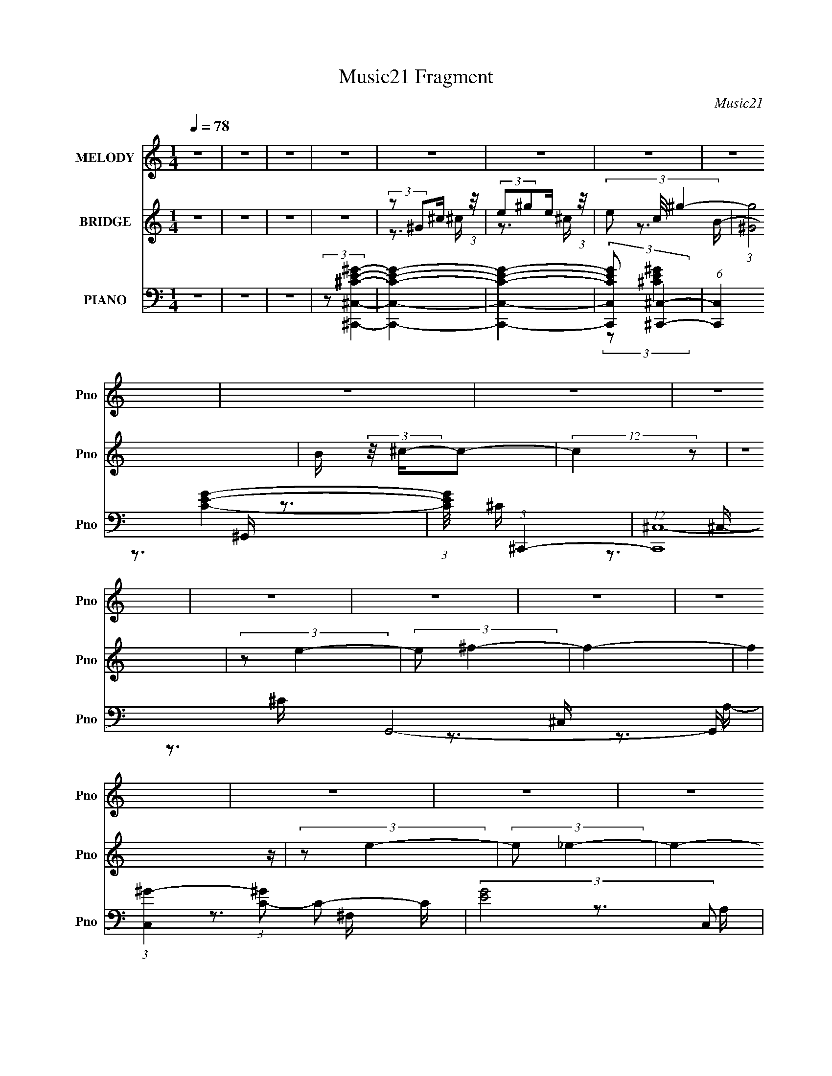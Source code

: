 X:1
T:Music21 Fragment
C:Music21
%%score 1 ( 2 3 4 ) ( 5 6 7 8 9 )
L:1/16
Q:1/4=78
M:1/4
I:linebreak $
K:C
V:1 treble nm="MELODY" snm="Pno"
V:2 treble nm="BRIDGE" snm="Pno"
V:3 treble 
V:4 treble 
L:1/4
V:5 bass nm="PIANO" snm="Pno"
L:1/8
V:6 bass 
V:7 bass 
V:8 bass 
L:1/4
V:9 bass 
L:1/4
V:1
 z4 | z4 | z4 | z4 | z4 | z4 | z4 | z4 | z4 | z4 | z4 | z4 | z4 | z4 | z4 | z4 | z4 | z4 | z4 | %19
 z4 | z4 | z4 | z4 | z4 | z4 | z4 | z4 | z4 | z4 | z4 | z4 | z4 | z4 | z4 | z4 | z4 | z4 | z4 | %38
 z4 | z4 | (3:2:1z2 ^C2 B,- | B, (3:2:2z/ ^C-(3:2:4C z/ C-C/ | (3:2:2E2 _E4- | (3:2:1E2 ^C2 B,- | %44
 B, (3:2:2z/ ^C-C2- | C4- | C4- | (3:2:2C/ z z3 | (3z2 ^C2 z/ C | (3B,2^C2 z/ E- | %50
 E (3:2:2z/ ^C-C2- | (3:2:2C/ z (3:2:1z/ E,2 B,- | (6:5:2B,2 ^G,4- | G,4- | G,4- | (3:2:2G,/ z z3 | %56
 (3:2:2z2 ^F,4- | (3:2:2F,/ z (3:2:1z/ ^F,2 ^G,- | G, (3:2:2z/ B,-B,2- | (12:7:2B,4 z2 | %60
 (3z2 ^C2 z/ C- | (3:2:2C/ z (3:2:2z/ ^C2(3:2:1C2- | (3E2 C ^F4- | (3:2:2F2 z4 | (3:2:2z2 ^F4- | %65
 (3:2:2F4 z/ ^G- | (3:2:2G/ z (3:2:1z/ _E2 ^C- | (3:2:2C/ z (3:2:1z/ ^C2 B,- | B, (3:2:2z/ ^C-C2- | %69
 C4- | C4 | z4 | (3^G,2^C2 z/ C- | (3:2:2C/ z (3:2:2z/ ^C2 (3:2:1z/ E- | %74
 (3:2:2E/ z (3:2:2z/ _E2 (3:2:1z/ E | ^C2>B,2- | (6:5:2B,2 ^C4- | (3:2:2C/ z z3 | z4 | z3 ^G, | %80
 (3^G,2^C2 z/ C- | (3:2:2C/ z (3:2:2z/ ^C2 (3:2:1z/ E- | (3:2:2E/ z (3:2:1z/ ^C2 (3:2:1z | %83
 (3:2:1z2 E,2 B,- | B, (3:2:2z/ ^G,-G,2- | G,4- | (3:2:2G,2 z4 | z4 | (3:2:1z2 ^F,2 (3:2:1z | %89
 (3z2 ^F,2 z/ ^G,- | (3:2:2G,/ z (3:2:2z/ B,4- | (3:2:2B,2 z2 B,- | B, (3:2:2z/ ^C-C2- | %93
 (3:2:2C/ z (3:2:2z/ ^C2 (3:2:1z/ E- | E (3:2:2z/ ^F-F2- | (3:2:2F2 z4 | (3z2 ^F2 z/ F- | %97
 (3:2:2F/ z (3:2:2z/ ^F2 (3:2:1z/ F | (3:2:1^G2 _E2 ^C- | (3:2:2C/ z (3:2:2z/ ^C2 (3:2:1z/ B,- | %100
 (3:2:2B,/ z (3:2:2z/ ^C4- | (6:5:2C4 z | z4 | z4 | z4 | z4 | z4 | z4 | (3z2 ^G2 z2 | %109
 (3^G2G2 z/ G- | (3:2:2G/ z (3:2:2z/ ^G2 (3:2:1z/ ^F | ^F z2 E | (3:2:2^F2 F4- | (6:5:2F4 z | z4 | %115
 z4 | (3z2 ^F2 z2 | (3^F2F2 z/ F | (3:2:1E2^F (6:5:1z2 | (3z2 E2^C2 | (3:2:2^C2 _E4- | E4- | %122
 (3:2:2E2 z4 | z4 | (3z2 ^C2 z/ C- | (3:2:2C/ z (3:2:2z/ ^C2 (3:2:1z2 | (3:2:2E2 ^F4- | %127
 (3:2:2F2 z4 | (3:2:2z2 ^G4- | (3:2:2G/ z (3:2:2z/ B2 ^G ^F- | F (3:2:2z/ E-E2- | (3:2:2E2 z4 | %132
 (3z2 B,2 z/ B,- | (3:2:2B,/ z (3:2:2z/ B,2 (3:2:1z/ ^C- | (3:2:2C/ z (3:2:1z/ _E2 E | ^F2 z B, | %136
 (3:2:2^C2 C4- | C4- | (12:7:2C4 z2 | z4 | (3z2 ^G2 z2 | (3:2:1^G2 G2 G- | %142
 (3:2:2G/ z (3:2:2z/ B2 (3:2:1z/ ^G | ^G z2 E | (3:2:2^F2 F4- | F4- | F4 | z4 | (3^G,2^F2 z2 | %149
 (3^F2F2 z/ E- | (3:2:2E/ z (3:2:1z/ ^F2 (3:2:1z | (3z2 E2 z/ ^C- | (3:2:2C/ z (3:2:2z/ _E4- | %153
 E4- | (3:2:2E2 z4 | z4 | (3z2 ^C2 z/ C- | (3:2:2C/ z (3:2:2z/ ^C2 (3:2:1z/ C | (3:2:2E2 E4- | %159
 (12:7:2E4 z2 | (3:2:2z2 ^G4- | (3:2:2G/ z (3:2:1z/ B2 ^F- | F (3:2:2z/ E-E2- | (3:2:2E2 z4 | %164
 (3z2 B,2 z/ B,- | (3:2:2B,/ z (3:2:2z/ B,2 (3:2:1z/ B, | (3:2:1^C2_E2 (3:2:1z | (3:2:1z2 ^F2 B, | %168
 (3:2:2^C2 C4- | C4- | C4- | (3:2:2C4 z2 | z4 | z4 | z4 | z4 | z4 | z4 | z4 | z4 | z4 | z4 | z4 | %183
 z4 | z4 | z4 | z4 | z4 | z4 | z4 | z4 | z4 | z4 | z4 | z4 | z4 | z4 | z4 | z4 | z4 | z4 | z4 | %202
 z4 | z4 | (3^G,2^C2 z/ C- | (3:2:2C/ z (3:2:2z/ ^C2 (3:2:1z/ E- | %206
 (3:2:2E/ z (3:2:2z/ _E2 (3:2:1z/ E | ^C2>B,2- | (6:5:2B,2 ^C4- | (3:2:2C/ z z3 | z4 | z3 ^G, | %212
 (3^G,2^C2 z/ C- | (3:2:2C/ z (3:2:2z/ ^C2 (3:2:1z/ E- | (3:2:2E/ z (3:2:1z/ ^C2 (3:2:1z | %215
 (3:2:1z2 E,2 B,- | B, (3:2:2z/ ^G,-G,2- | G,4- | (3:2:2G,2 z4 | z4 | (3:2:1z2 ^F,2 (3:2:1z | %221
 (3z2 ^F,2 z/ ^G,- | (3:2:2G,/ z (3:2:2z/ B,4- | (3:2:2B,2 z2 B,- | B, (3:2:2z/ ^C-C2- | %225
 (3:2:2C/ z (3:2:2z/ ^C2 (3:2:1z/ E- | E (3:2:2z/ ^F-F2- | (3:2:2F2 z4 | (3z2 ^F2 z/ F- | %229
 (3:2:2F/ z (3:2:2z/ ^F2 (3:2:1z/ F | (3:2:1^G2 _E2 ^C- | (3:2:2C/ z (3:2:2z/ ^C2 (3:2:1z/ B,- | %232
 (3:2:2B,/ z (3:2:2z/ ^C4- | (6:5:2C4 z | z4 | z4 | z4 | z4 | z4 | z4 | (3z2 ^G2 z2 | %241
 (3^G2G2 z/ G- | (3:2:2G/ z (3:2:2z/ ^G2 (3:2:1z/ ^F | ^F z2 E | (3:2:2^F2 F4- | (6:5:2F4 z | z4 | %247
 z4 | (3z2 ^F2 z2 | (3^F2F2 z/ F | (3:2:1E2^F (6:5:1z2 | (3z2 E2^C2 | (3:2:2^C2 _E4- | E4- | %254
 (3:2:2E2 z4 | z4 | (3z2 ^C2 z/ C- | (3:2:2C/ z (3:2:2z/ ^C2 (3:2:1z2 | (3:2:2E2 ^F4- | %259
 (3:2:2F2 z4 | (3:2:2z2 ^G4- | (3:2:2G/ z (3:2:2z/ B2 ^G ^F- | F (3:2:2z/ E-E2- | (3:2:2E2 z4 | %264
 (3z2 B,2 z/ B,- | (3:2:2B,/ z (3:2:2z/ B,2 (3:2:1z/ ^C- | (3:2:2C/ z (3:2:1z/ _E2 E | ^F2 z B, | %268
 (3:2:2^C2 C4- | C4- | (12:7:2C4 z2 | z4 | (3z2 ^G2 z2 | (3:2:1^G2 G2 G- | %274
 (3:2:2G/ z (3:2:2z/ B2 (3:2:1z/ ^G | ^G z2 E | (3:2:2^F2 F4- | F4- | F4 | z4 | (3^G,2^F2 z2 | %281
 (3^F2F2 z/ E- | (3:2:2E/ z (3:2:1z/ ^F2 (3:2:1z | (3z2 E2 z/ ^C- | (3:2:2C/ z (3:2:2z/ _E4- | %285
 E4- | (3:2:2E2 z4 | z4 | (3z2 ^C2 z/ C- | (3:2:2C/ z (3:2:2z/ ^C2 (3:2:1z/ C | (3:2:2E2 E4- | %291
 (12:7:2E4 z2 | (3:2:2z2 ^G4- | (3:2:2G/ z (3:2:1z/ B2 ^F- | F (3:2:2z/ E-E2- | (3:2:2E2 z4 | %296
 (3z2 B,2 z/ B,- | (3:2:2B,/ z (3:2:2z/ B,2 (3:2:1z/ B, | (3:2:1^C2_E2 (3:2:1z | (3:2:1z2 ^F2 B, | %300
 (3:2:2^C2 C4- | C4- | C4- | (12:7:2C4 z2 | (3z2 ^G2 z2 | (3:2:1^G2 G2 G- | %306
 (3:2:2G/ z (3:2:2z/ B2 (3:2:1z/ ^G | ^G z2 E | (3:2:2^F2 F4- | F4- | F4 | z4 | (3^G,2^F2 z2 | %313
 (3^F2F2 z/ E- | (3:2:2E/ z (3:2:1z/ ^F2 (3:2:1z | (3z2 E2 z/ ^C- | (3:2:2C/ z (3:2:2z/ _E4- | %317
 E4- | (3:2:2E2 z4 | z4 | (3z2 ^C2 z/ C- | (3:2:2C/ z (3:2:2z/ ^C2 (3:2:1z/ C | (3:2:2E2 E4- | %323
 (12:7:2E4 z2 | (3:2:2z2 ^G4- | (3:2:2G/ z (3:2:1z/ B2 ^F- | F (3:2:2z/ E-E2- | (3:2:2E2 z4 | %328
 (3z2 B,2 z/ B,- | (3:2:2B,/ z (3:2:2z/ B,2 (3:2:1z/ B, | (3:2:1^C2_E2 (3:2:1z | (3:2:1z2 ^F2 B, | %332
 (3:2:2^C2 C4- | C4- | C4- | (12:7:2C4 z2 | (3z2 ^G2 z2 | (3:2:1^G2 G2 G- | %338
 (3:2:2G/ z (3:2:2z/ B2 (3:2:1z/ ^G | ^G z2 E | (3:2:2^F2 F4- | F4- | F4 | z4 | (3:2:2^G,2 B4 | %345
 (3B2B2 z/ B- | (3:2:2B/ z (3:2:1z/ B (6:5:1z2 | (3:2:2z2 ^F2 E E- | E (3:2:2z/ ^G-G2- | G4- | %350
 G4- | (3:2:2G/ z z3 | (3z2 ^C2 z/ C- | (3:2:2C/ z (3:2:2z/ ^C2 (3:2:1z/ C | (3:2:2E2 E4- | %355
 (12:7:2E4 z2 | (3:2:2z2 ^G4- | (3:2:2G/ z (3:2:1z/ B2 ^F- | F (3:2:2z/ E-E2- | (3:2:2E2 z4 | %360
 (3z2 B,2 z/ B,- | (3:2:2B,/ z (3:2:2z/ B,2 (3:2:1z/ B, | (3:2:1^C2_E2 (3:2:1z | (3:2:1z2 ^F2 B, | %364
 (3:2:2^C2 C4- | C4- | C4- | (3:2:2C2 z4 |] %368
V:2
 z4 | z4 | z4 | z4 | (3:2:2z2 ^G2^c (3:2:1z/ | (3:2:2e2^g2e (3:2:1z/ | (3e2 c/ ^g4- | %7
 (3:2:1[g^G]8 | B (3:2:2z/ ^c-c2- | (12:7:2c4 z2 | z4 | (3:2:2z2 e4- | (3:2:2e2 ^f4- | f4- | %14
 (6:5:2f4 z | (3:2:2z2 e4- | (3:2:2e2 _e4- | e4- | (3:2:2e2 z4 | (3:2:2z2 B4- | (3:2:2B2 ^G4- | %21
 G4- | G4- | (3G/ z z/ ^G2 (3:2:1z | B (3:2:2z/ ^c-c2- | c4- | (12:7:2c4 z2 | (3:2:2z2 e4- | %28
 (3:2:2e/ z (3:2:2z/ ^f4- | f4- | (6:5:2f4 z | (3:2:2z2 e4- | (3:2:2e/ z (3:2:2z/ _e4- | e4- | %34
 (3:2:2e/ z z3 | (3:2:2z2 B4- | (3:2:2B2 ^c4- | c4- | c4- | c4- | (3:2:2c/ z z3 | z4 | z4 | z4 | %44
 z4 | z4 | (3z2 ^c2^G2 | (3:2:1[ce]/ (3:2:2e3/2^g2e (3:2:1z/ | (3:2:2c/ z z3 | z4 | z4 | z4 | z4 | %53
 (3:2:1z2 ^g2 (3:2:1z | (6:5:1[bc']2 c'5/3 (3:2:1z | g4 (3:2:1^g4- | (3:2:2g/ z (3:2:2z/ ^f4- | %57
 f4- | f4- | f4- | (3:2:2f/ z z3 | z4 | z4 | z4 | z4 | z4 | z4 | z4 | z4 | z4 | (3z2 ^c2^G2 | %71
 (3e2^g2e2 | (3^G4 c/ z2 | z4 | z4 | z4 | z4 | z4 | (3z2 ^c2^G2 | (3e2^g2e2 | (3^G4 c/ z2 | z4 | %82
 z4 | z4 | z4 | (3:2:1z2 ^g2 (3:2:1z | (6:5:1[bc']2 c'5/3 (3:2:1z | g4 (3:2:1^g4- | %88
 (3:2:2g/ z (3:2:2z/ ^f4- | f4- | f4- | f4- | (3:2:2f/ z z3 | z4 | z4 | z4 | z4 | z4 | z4 | z4 | %100
 z3 ^G- | (3:2:2G/ z (3:2:2z/ ^G2 (3:2:1z/ B- | B (3:2:2z/ ^c-c2- | (3c/ z z/ E2 (3:2:1z | %104
 (3:2:2F/ z (3:2:2z/ ^G4- | (3:2:2G4 z/ ^F- | F x/3 E2 (3:2:1z | (3:2:2E2 ^C4- | (12:7:2C4 z2 | %109
 z4 | z4 | z4 | z3 ^f | (3:2:2^c2^f2^g (3:2:1z/ | [c'^g] (3^g/^f2^c2 | (3^g2^f2^c2 | ^g z3 | z4 | %118
 z4 | z4 | z3 _e | (3c2_e2c2- | (3:2:1[c^f] (3:2:1[^fe] [ec']/3(3:2:2c'3/2f2 | c2 (3:2:2z ^f2 | %124
 (3^f2 c'/ z4 | z4 | z4 | z4 | z4 | z4 | (3z2 e2B2- | (3:2:2[B^f]2 [e^g]/(3:2:2^g3/2f2 | B z3 | %133
 z4 | z4 | z4 | z4 | z3 E- | (3^F2 E/ ^G4- | (3:2:2^F2 G/ E2 (3:2:1z | (6:5:2E2 ^C4- | C4- | %142
 (3:2:2C/ z z3 | z4 | z4 | (3z2 ^f2^c2 | (3:2:1[f^g]/ (3^g3/2a2g2 | (3^c2^f2^g2 | (3^g2 a/ ^f4- | %149
 f4- | (3:2:2f/ z z3 | z4 | (3z2 _e2^G2 | (3:2:1^g2_e2 (3:2:1z | (3:2:2_e2_e'2e (3:2:1z/ | %155
 (3_e2^g2e2 | (3_e2 g/ z4 | z4 | z4 | z4 | z4 | z4 | z4 | z4 | z4 | z4 | z4 | z4 | z4 | z4 | z4 | %171
 (3:2:1z2 E2 (3:2:1z | F (3:2:2z/ ^G-G2- | G4- | G4- ^G- | (3G/ G/ z/ (3:2:2z ^G2 (3:2:1z/ ^F | %176
 (3:2:2E2 ^F4- | F4- | (6:5:2F4 z | z3 ^C | (3:2:2E2 _E4- | (6:5:2E4 z | z4 | (3:2:2z2 B,4- | %184
 (3:2:2B,2 ^G,4- | (3:2:2G,2 z2 C | (3:2:2_E2^G2^F (3:2:1z/ | (3:2:1E/ x (3:2:1^F2E (3:2:1z/ | %188
 (3^C2 E/ E4- | (3:2:2E2 z4 | z4 | (3:2:1z2 E2 (3:2:1z | (3^G2 F/ ^F4- | F4- | F4- | %195
 (3:2:1F/ x (3:2:1E4 | (3:2:2E2 _E4- | E4- | (3:2:2E/ z z3 | (3:2:2z2 B,4- | (3:2:2B,2 ^C4- | C4- | %202
 (12:7:2C4 z2 | z4 | z4 | z4 | z4 | z4 | z4 | z4 | (3z2 ^c2^G2 | (3e2^g2e2 | (3^G4 c/ z2 | z4 | %214
 z4 | z4 | z4 | (3:2:1z2 ^g2 (3:2:1z | (6:5:1[bc']2 c'5/3 (3:2:1z | g4 (3:2:1^g4- | %220
 (3:2:2g/ z (3:2:2z/ ^f4- | f4- | f4- | f4- | (3:2:2f/ z z3 | z4 | z4 | z4 | z4 | z4 | z4 | z4 | %232
 z3 ^G- | (3:2:2G/ z (3:2:2z/ ^G2 (3:2:1z/ B- | B (3:2:2z/ ^c-c2- | (3c/ z z/ E2 (3:2:1z | %236
 (3:2:2F/ z (3:2:2z/ ^G4- | (3:2:2G4 z/ ^F- | F x/3 E2 (3:2:1z | (3:2:2E2 ^C4- | (12:7:2C4 z2 | %241
 z4 | z4 | z4 | z4 | z4 | (3:2:1z4 a (3:2:1z/ | (3:2:1^c2c2 (3:2:1z | z4 | z4 | z4 | z4 | z4 | z4 | %254
 (3c'2^f'2 z/ f'- | (3:2:1[f'^g^g']/ (3:2:1[^g^g']3/2^f' (3:2:1z g | (3:2:1c'2^g (6:5:1z2 | z4 | %258
 z4 | z4 | z4 | z4 | (3z2 e2B2- | (3:2:2[B^f]2 [e^g]/(3:2:2^g3/2f2 | B z3 | z4 | z4 | z4 | z4 | %269
 z3 E- | (3^F2 E/ ^G4- | (3:2:2^F2 G/ E2 (3:2:1z | (6:5:2E2 ^C4- | C4- | (3:2:2C/ z z3 | z4 | z4 | %277
 (3z2 ^f2^c2 | (3:2:1[f^g]/ (3^g3/2a2g2 | (3^c2^f2^g2 | (3^g2 a/ ^f4- | f4- | (3:2:2f/ z z3 | z4 | %284
 (3z2 _e2^G2 | (3:2:1^g2_e2 (3:2:1z | (3:2:2_e2_e'2e (3:2:1z/ | (3_e2^g2e2 | (3_e2 g/ z4 | z4 | %290
 z4 | z4 | z4 | z4 | z4 | z4 | z4 | z4 | z4 | z4 | (3:2:2z2 ^G4- | (3:2:2G2 [ce^G]2(3:2:1^G3/2 | %302
 (3:2:1[c^G]/ (3^G3/2e2^c2- | (3:2:2[c^g^c']4 [eg]/(3:2:1g3/2 | ^c z3 | z4 | z4 | z4 | z3 ^f | %309
 (3:2:2^c2^f2^g (3:2:1z/ | [c'^g] (3^g/^f2^c2 | (3^g2^f2^c2 | ^g z3 | z4 | z4 | z4 | z4 | z3 c' | %318
 (3^f'2[^g^g']2f'2 | (3:2:2^f'2_e'2^g (3:2:1z/ | (3:2:2^g2 z4 | z4 | z4 | z4 | z4 | z4 | %326
 (3z2 e2B2- | (3:2:2[B^f]2 [e^g]/(3:2:2^g3/2f2 | B z3 | z4 | z4 | z4 | z4 | z3 E- | (3^F2 E/ ^G4- | %335
 (3:2:2^F2 G/ E2 (3:2:1z | E z3 | z4 | z4 | z4 | z3 ^f | (3:2:2^c2^f2^g (3:2:1z/ | %342
 [c'^g] (3^g/^f2^c2 | (3^g2^f2^c2 | ^g z3 | z4 | z4 | z4 | z4 | z3 c' | (3^f'2[^g^g']2f'2 | %351
 (3:2:2^f'2_e'2^g (3:2:1z/ | (3:2:2^g2 z4 | z4 | z4 | z4 | z4 | z4 | (3z2 e2B2- | %359
 (3:2:2[B^f]2 [e^g]/(3:2:2^g3/2f2 | B z3 | z4 | z4 | z4 | z4 | z3 E- | (3^F2 E/ ^G4- | %367
 (3:2:2^F2 G/ E2 (3:2:1z | (6:5:2E2 ^G4- | G4- | (3:2:2G4 z2 | (3:2:1^G2G2 (3:2:1z | %372
 (3:2:2E2 ^F4- | F4- | F4- | (3:2:2F/ z z2 ^F | (3:2:2E2 _E4- | E4- | (3:2:2E2 z4 | (3:2:2z2 B,4- | %380
 (3:2:2B,2 ^G,4- | (6:5:1G,4 C | (3:2:2_E2^G2^F (3:2:1z/ | (3:2:1E/ x (3:2:1^F2E (3:2:1z/ | %384
 (3^C2 E/ E4- | E4- | E4- | (3:2:1E/ x E2 (3:2:1z | (3^G2 F/ ^F4- | F4- | F4- | %391
 (3:2:1F/ x (3:2:1E4 | (3:2:2E2 _E4- | E4- | (3:2:2E/ z z3 | (3:2:2z2 B,4- | (3:2:2B,2 ^C4- | C4- | %398
 (12:7:2C4 z2 |] %399
V:3
 x4 | x4 | x4 | x4 | z3 ^c | z3 ^c- | x13/3 | z3 B- x4/3 | x4 | x4 | x4 | x4 | x4 | x4 | x4 | x4 | %16
 x4 | x4 | x4 | x4 | x4 | x4 | x4 | z3 B- | x4 | x4 | x4 | x4 | x4 | x4 | x4 | x4 | x4 | x4 | x4 | %35
 x4 | x4 | x4 | x4 | x4 | x4 | x4 | x4 | x4 | x4 | x4 | z3 ^c- | z3 ^c- | x4 | x4 | x4 | x4 | x4 | %53
 z3 _b- | z3 ^g- | x20/3 | x4 | x4 | x4 | x4 | x4 | x4 | x4 | x4 | x4 | x4 | x4 | x4 | x4 | x4 | %70
 z3 ^c | z3 ^c- | x13/3 | x4 | x4 | x4 | x4 | x4 | z3 ^c | z3 ^c- | x13/3 | x4 | x4 | x4 | x4 | %85
 z3 _b- | z3 ^g- | x20/3 | x4 | x4 | x4 | x4 | x4 | x4 | x4 | x4 | x4 | x4 | x4 | x4 | x4 | x4 | %102
 x4 | z3 ^F- | x4 | x4 | z3 ^F | x4 | x4 | x4 | x4 | x4 | x4 | z3 ^c'- | z3 ^f | z3 ^f | x4 | x4 | %118
 x4 | x4 | x4 | z3 _e- | z3 _e | (3:2:1z2 _e2 (3:2:1z | x13/3 | x4 | x4 | x4 | x4 | x4 | z3 e- | %131
 z3 e | x4 | x4 | x4 | x4 | x4 | x4 | x13/3 | z3 _E- x/3 | x13/3 | x4 | x4 | x4 | x4 | z3 ^f- | %146
 z3 ^f | z3 a- | x13/3 | x4 | x4 | x4 | z3 _e | (3:2:2z4 ^g2 | z3 c' | z3 ^g- | x13/3 | x4 | x4 | %159
 x4 | x4 | x4 | x4 | x4 | x4 | x4 | x4 | x4 | x4 | x4 | x4 | z3 ^F- | x4 | x4 | x5 | x13/3 | x4 | %177
 x4 | x4 | x4 | x4 | x4 | x4 | x4 | x4 | x4 | z3 _E- | z3 _E- | x13/3 | x4 | x4 | z3 ^F- | x13/3 | %193
 x4 | x4 | z3 _E | x4 | x4 | x4 | x4 | x4 | x4 | x4 | x4 | x4 | x4 | x4 | x4 | x4 | x4 | z3 ^c | %211
 z3 ^c- | x13/3 | x4 | x4 | x4 | x4 | z3 _b- | z3 ^g- | x20/3 | x4 | x4 | x4 | x4 | x4 | x4 | x4 | %227
 x4 | x4 | x4 | x4 | x4 | x4 | x4 | x4 | z3 ^F- | x4 | x4 | z3 ^F | x4 | x4 | x4 | x4 | x4 | x4 | %245
 x4 | z3 ^f | x4 | x4 | x4 | x4 | x4 | x4 | x4 | z2 [^g^g'] z | z2 _e' z | x4 | x4 | x4 | x4 | x4 | %261
 x4 | z3 e- | z3 e | x4 | x4 | x4 | x4 | x4 | x4 | x13/3 | z3 _E- x/3 | x13/3 | x4 | x4 | x4 | x4 | %277
 z3 ^f- | z3 ^f | z3 a- | x13/3 | x4 | x4 | x4 | z3 _e | (3:2:2z4 ^g2 | z3 c' | z3 ^g- | x13/3 | %289
 x4 | x4 | x4 | x4 | x4 | x4 | x4 | x4 | x4 | x4 | x4 | z3 ^c- | z3 ^c- | z3 e- | z3 e | x4 | x4 | %306
 x4 | x4 | x4 | z3 ^c'- | z3 ^f | z3 ^f | x4 | x4 | x4 | x4 | x4 | x4 | z3 [^g^g'] | z3 c' | x4 | %321
 x4 | x4 | x4 | x4 | x4 | z3 e- | z3 e | x4 | x4 | x4 | x4 | x4 | x4 | x13/3 | z3 _E- x/3 | x4 | %337
 x4 | x4 | x4 | x4 | z3 ^c'- | z3 ^f | z3 ^f | x4 | x4 | x4 | x4 | x4 | x4 | z3 [^g^g'] | z3 c' | %352
 x4 | x4 | x4 | x4 | x4 | x4 | z3 e- | z3 e | x4 | x4 | x4 | x4 | x4 | x4 | x13/3 | z3 _E- x/3 | %368
 x13/3 | x4 | x4 | z3 ^F | x4 | x4 | x4 | x4 | x4 | x4 | x4 | x4 | x4 | x13/3 | z3 _E- | z3 _E- | %384
 x13/3 | x4 | x4 | z3 ^F- | x13/3 | x4 | x4 | z3 _E | x4 | x4 | x4 | x4 | x4 | x4 | x4 |] %399
V:4
 x | x | x | x | x | x | x13/12 | x4/3 | x | x | x | x | x | x | x | x | x | x | x | x | x | x | %22
 x | x | x | x | x | x | x | x | x | x | x | x | x | x | x | x | x | x | x | x | x | x | x | x | %46
 x | x | x | x | x | x | x | x | x | x5/3 | x | x | x | x | x | x | x | x | x | x | x | x | x | x | %70
 x | x | x13/12 | x | x | x | x | x | x | x | x13/12 | x | x | x | x | x | x | x5/3 | x | x | x | %91
 x | x | x | x | x | x | x | x | x | x | x | x | x | x | x | x | x | x | x | x | x | x | x | x | %115
 x | x | x | x | x | x | x | x | z3/4 c'/4- | x13/12 | x | x | x | x | x | x | x | x | x | x | x | %136
 x | x | x13/12 | x13/12 | x13/12 | x | x | x | x | x | x | x | x13/12 | x | x | x | x | %153
 z3/4 c'/4 | x | x | x13/12 | x | x | x | x | x | x | x | x | x | x | x | x | x | x | x | x | x | %174
 x5/4 | x13/12 | x | x | x | x | x | x | x | x | x | x | x | x | x13/12 | x | x | x | x13/12 | x | %194
 x | x | x | x | x | x | x | x | x | x | x | x | x | x | x | x | x | x | x13/12 | x | x | x | x | %217
 x | x | x5/3 | x | x | x | x | x | x | x | x | x | x | x | x | x | x | x | x | x | x | x | x | x | %241
 x | x | x | x | x | x | x | x | x | x | x | x | x | x | x | x | x | x | x | x | x | x | x | x | %265
 x | x | x | x | x | x13/12 | x13/12 | x13/12 | x | x | x | x | x | x | x | x13/12 | x | x | x | %284
 x | z3/4 c'/4 | x | x | x13/12 | x | x | x | x | x | x | x | x | x | x | x | x | x | x | x | x | %305
 x | x | x | x | x | x | x | x | x | x | x | x | x | x | x | x | x | x | x | x | x | x | x | x | %329
 x | x | x | x | x | x13/12 | x13/12 | x | x | x | x | x | x | x | x | x | x | x | x | x | x | x | %351
 x | x | x | x | x | x | x | x | x | x | x | x | x | x | x | x13/12 | x13/12 | x13/12 | x | x | x | %372
 x | x | x | x | x | x | x | x | x | x13/12 | x | x | x13/12 | x | x | x | x13/12 | x | x | x | x | %393
 x | x | x | x | x | x |] %399
V:5
 z2 | z2 | z2 | (3:2:2z [^C,,^C,^CE^G]2- | [C,,C,CEG]2- | [C,,C,CEG]2- | %6
 (3:2:2[C,,C,CEG] [^C,,^C,]2- | (6:5:1[C,,C,]2 [CEG]2- | (3:2:1[CEG]/4 x/ (3:2:1^C,,2- | %9
 (12:7:1[C,,^C,-]8 G,,4- G,,/ | (3:2:1[C,^G-]2 (3:2:1[^GC]- C4/3- C/ | (3:2:2[GE-]4 C, | %12
 (3:2:2E [C^F,,-] (3:2:1^F,,3/4- | (48:25:1[F,,^F,-]8 C,4 | (12:7:3[F,^F-]2 [^F-A,]5/4 A,48/17 | %15
 (24:19:2[F^C-]4 F, | (12:7:2[CB,,-]2 [B,,-A,]5/4 | (12:7:1[B,,B,-]8 F,3 | %18
 (12:7:2[B,^F-]2 [^F-E]5/4 | (24:13:1[F_E-]4 F,/ | (3:2:2E [B,^G,,-] (3:2:1^G,,3/4- | %21
 (3:2:1[G,,^G,-]8 E,4- E, | (12:7:1[G,^G-]2 (3:2:1[^G-C]5/4 C2/3 | (3:2:2[G_E-]4 G, | %24
 (3:2:2E [C^C,,-] (3:2:1^C,,3/4- | (3:2:1[C,,^C,C,-]8 G,,4- G,, | %26
 [C,E,]/ [E,G,]/ (3:2:1G,/4 x/6 (3:2:1^C,- | (3:2:2[C,^C,]/ [^C,CE,]/ [E,^C-]5/6 (3:2:1^C3/4- | %28
 (3:2:2[C^G,] [E,^F,,-]/4 (3:2:1^F,,7/4- | (24:13:2[F,,A,^F,-]4 C,4 (6:5:1F, | %30
 (3:2:1[F,A,]2 [A,F]/6 (12:7:1[F^F,-]12/7 C | [F,A,]/ [A,F,,]/ (3:2:2[F,,^F,]5/4 C,2 | %32
 (3:2:2[FA,] [CB,,-]/4 (3:2:1B,,7/4- | (24:13:2[B,,_E^F-]4 F, (6:5:1B, | %34
 (3:2:1[FB,]/4 [B,F,E]5/6 E/3 (3:2:1^F,- | (3:2:2[F,_E]/ [_EB,,B,]/ [B,^F-]/3 (3:2:1^F3/2- | %36
 (3:2:1[F_E] [B,^C,,-]/ (3:2:1^C,,5/4- | (24:13:2[C,,E,^C,-]4 G,,4 C,/ | %38
 (3:2:5E, C, C/4 G,/4 [^C,,^C,^G,^CE]2- | [C,,C,G,CE]2- | (3:2:1[C,,C,G,CE] (3:2:1^C,,2- | %41
 (48:37:1[C,,^C,-]8 G,,4- G,,2- G,,/ | (12:7:2[C,^C-E-]2 [^C-E-G,]5/4 | [CE]2- C,2- (3:2:1^G,2- | %44
 [CE^C,,-]4 C,/ (6:5:1G,2 | (48:37:1[C,,^C,-]8 G,,4- G,,2- G,,/ | %46
 (12:7:1[C,E-]2 (3:2:1[E-G,]5/4 G,37/6 | (24:19:1[E_E-]4 C, | (24:19:2[E^C,,-]4 C, | %49
 (12:7:2[C,,^C,-]8 G,,8 | (12:7:3[C,E-]2 [E-G,]5/4 G,32/5 | (6:5:1[E_E-]2 (3:2:1[_E-C,]/ C,2/3 | %52
 (3:2:2E/4 [C^G,,-] (3:2:1^G,,3/2- | (48:31:1[G,,^G,-]8 E,4- E,/ | (3[G,_E-]2 [_E-C] C/5 | %55
 (12:7:3[EC-]2 [C-G]5/4 G11/4 G,/ | (3:2:2C [E^F,,-] (3:2:1^F,,3/4- | (48:25:1[F,,^F,-]8 C,4 | %58
 (12:7:2[F,^C-]2 [^C-A,]5/4 | (12:7:3[CA,-]2 [A,-F]5/4 F56/19 (3:2:1F,/4 | %60
 (3:2:2A, [C^C,,-] (3:2:1^C,,3/4- | (6:5:1[C,,^C,]2 (3:2:1[^C,G,,]/ G,,7/6 | %62
 (6:5:1[G,^F,,-] (3:2:1^F,,7/4- | (12:7:2[F,,^C-^F-]2 [^C-^F-F,]5/4 | %64
 (3:2:2[CF] [A,B,,-] (3:2:1B,,3/4- | (3:2:2B,, [F,_E-^F-] (3:2:1[_E^F]3/4- | %66
 (3:2:2[EF] [B,^G,,-] (3:2:1^G,,3/4- | (12:7:1[G,,^G,]2 (3:2:1[^G,E,]/4 [E,B,-]5/6 | %68
 (6:5:2[B,^C,,-] [^C,,-EG]7/4 | (48:31:1[C,,^C,-]8 G,,4- G,,3/2 | %70
 (12:7:1[C,^C-E-]2 (3:2:1[^C-E-G,]5/4 G,/6 | [CE]2- C,3/2 (3:2:1^G,2- | (3[CE] [G,^C,,-] C,,- | %73
 (48:37:1[C,,^C,-]8 G,,4- G,,2- G,,/ | (12:7:2[C,^C-E-]2 [^C-E-G,]5/4 | [CE]2- C,2- (3:2:1^G,2- | %76
 [CE^C,,-]4 C,/ (6:5:1G,2 | (48:37:1[C,,^C,-]8 G,,4- G,,2- G,,/ | %78
 (12:7:1[C,E-]2 (3:2:1[E-G,]5/4 G,37/6 | (24:19:1[E_E-]4 C, | (24:19:2[E^C,,-]4 C, | %81
 (12:7:2[C,,^C,-]8 G,,8 | (12:7:3[C,E-]2 [E-G,]5/4 G,32/5 | (6:5:1[E_E-]2 (3:2:1[_E-C,]/ C,2/3 | %84
 (3:2:2E/4 [C^G,,-] (3:2:1^G,,3/2- | (48:31:1[G,,^G,-]8 E,4- E,/ | (3[G,_E-]2 [_E-C] C/5 | %87
 (12:7:3[EC-]2 [C-G]5/4 G11/4 G,/ | (3:2:2C [E^F,,-] (3:2:1^F,,3/4- | (48:25:1[F,,^F,-]8 C,4 | %90
 (12:7:2[F,^C-]2 [^C-A,]5/4 | (12:7:3[CA,-]2 [A,-F]5/4 F56/19 (3:2:1F,/4 | %92
 (3:2:2A, [C^C,,-] (3:2:1^C,,3/4- | (6:5:1[C,,^C,]2 (3:2:1[^C,G,,]/ G,,7/6 | %94
 (6:5:1[G,^F,,-] (3:2:1^F,,7/4- | (12:7:2[F,,^C-^F-]2 [^C-^F-F,]5/4 | %96
 (3:2:2[CF] [A,B,,-] (3:2:1B,,3/4- | (3:2:2B,, [F,_E-^F-] (3:2:1[_E^F]3/4- | %98
 (3:2:2[EF] [B,^G,,-] (3:2:1^G,,3/4- | (12:7:1[G,,^G,]2 (3:2:1[^G,E,]/4 [E,B,-]5/6 | %100
 (6:5:2[B,^C,,-] [^C,,-EG]7/4 | (48:31:1[C,,^C,-]8 G,,4- G,,3/2 | %102
 (12:7:1[C,^C-E-]2 (3:2:1[^C-E-G,]5/4 G,/6 | [CE]2- C,3/2 (3:2:1^G,2- | (3[CE] [G,^C,,-] C,,- | %105
 (24:13:2[C,,E,^G,]4 G,,4 (6:5:1C, | (6:5:2[C,^G,^C] [E,E,G,C] [E,G,C]/6 (3:2:1z/4 | %107
 [C,^C,,^G,,]/ [^C,,^G,,]3/2 | (3:2:2[C,^G,] [E,^C,,-]/4 (3:2:1^C,,7/4- | %109
 (24:13:2[C,,E,^C-]4 G,,4 (6:5:1C, | (3:2:2[CE,] [C,^C,,-] (3:2:1[^C,,-G,]3/4 | %111
 (3:2:2[C,,^C] [G,,^G-] (3:2:1[^G-C,]3/4 C,/ | (3[G^C]/4 [^CE]3/4 ^F,,2- | %113
 (24:13:2[F,,A,^F,-]4 C,4 F,/ | (6:5:2[F,A,^F,,-] [^F,,-FC]7/4 | (3:2:4[F,,^F^c-]2 [^c-C,] C, F, | %116
 (3[c^F]/4 [^FA]3/4 B,,2- | (24:13:2[B,,_EB,-]4 F,2 (6:5:1B, | %118
 [B,_E]/ (3:2:5[_EF]/4 (1:1:4[FB,,-]3/4[B,,-F,]/4 F,3/4 B,,- | (3:2:4[B,,B^f-]2 [^f-F,] F, B, | %120
 (3:2:1[f_e] [B^G,,-]/ (3:2:1^G,,5/4- | (24:13:2[G,,C_E]4 E,4 G,/ | %122
 (3:2:1[G,^G]2 [C_E,-]/ (3:2:1_E,/4- | (12:11:2[E,^G^G,]2 G,,2 G,/ | (3:2:1[e^G] (3:2:1^C,2- | %125
 (3[C,^C^G-]2 [^G-E,] E, G,/ | (3[GE]/4 [EC]3/4 ^F,,2- | (3:2:2[F,,A,]2 [C,^F,]2 F,/ | %128
 (3:2:1[FA,] [C^G,,-]/ (3:2:1^G,,5/4- | [G,,B,^G,]2 (12:11:1E,2 G,/ | (3[GB,]/4 [B,E]3/4 E,,2- | %131
 (3[E,,B,]2 [B,,E,]2 E, | (3[GB,]/4 [B,E]3/4 B,,2- | (3[B,,_E^F-]2 [^F-F,] F,/5 B,/ | %134
 (3:2:1[FB,] [E^G,,-]/ (3:2:1^G,,5/4- | (3[G,,_E^G-]2 [^G-G,] G,/5 B,/ | %136
 (3:2:2[G_E] [B,^C,-]/4 (3:2:1^C,7/4- | (6:5:3[C,^C^G-]2 [^G-E,]/ E,3/2 G,/ | %138
 (3:2:1[G^C,,]/4 (3:2:2^C,,3/4 C,,2- | (24:13:2[C,,E^G-]4 C, (6:5:1C | %140
 (3[G^C] [C,^C,,-]/ [^C,,-E]3/2 | (24:13:2[C,,E,^C-]4 G,,4 (6:5:1C, | %142
 (3:2:2[CE,] [C,^C,,-] (3:2:1[^C,,-G,]3/4 | (3:2:2[C,,^C] [G,,^G-] (3:2:1[^G-C,]3/4 C,/ | %144
 (3[G^C]/4 [^CE]3/4 ^F,,2- | (24:13:2[F,,A,^F,-]4 C,4 F,/ | (6:5:2[F,A,^F,,-] [^F,,-FC]7/4 | %147
 (3:2:4[F,,^F^c-]2 [^c-C,] C, F, | (3[c^F]/4 [^FA]3/4 B,,2- | (24:13:2[B,,_EB,-]4 F,2 (6:5:1B, | %150
 [B,_E]/ (3:2:5[_EF]/4 (1:1:4[FB,,-]3/4[B,,-F,]/4 F,3/4 B,,- | (3:2:4[B,,B^f-]2 [^f-F,] F, B, | %152
 (3:2:1[f_e] [B^G,,-]/ (3:2:1^G,,5/4- | (24:13:2[G,,C_E]4 E,4 G,/ | %154
 (3:2:1[G,^G]2 [C_E,-]/ (3:2:1_E,/4- | (12:11:2[E,^G^G,]2 G,,2 G,/ | (3:2:1[e^G] (3:2:1^C,2- | %157
 (3[C,^C^G-]2 [^G-E,] E, G,/ | (3[GE]/4 [EC]3/4 E,,2- | (3[E,,^G,E-]4 B,,4 E, | %160
 (3:2:1[E^G,] [B,^G,,-]/ (3:2:1^G,,5/4- | [G,,B,^G,]2 (12:11:1E,2 G,/ | (3[GB,]/4 [B,E]3/4 E,,2- | %163
 (3[E,,B,]2 [B,,E,]2 E, | (3[GB,]/4 [B,E]3/4 B,,2- | (3[B,,_E^F-]2 [^F-F,] F,/5 B,/ | %166
 (3:2:1[FB,] [E^G,,-]/ (3:2:1^G,,5/4- | (3[G,,_E^G-]2 [^G-G,] G,/5 B,/ | %168
 (3:2:2[G_E] [B,^C,-]/4 (3:2:1^C,7/4- | (6:5:3[C,^C^G-]2 [^G-E,]/ E,3/2 G,/ | %170
 (3:2:1[G^C,,]/4 (3:2:2^C,,3/4 C,,2- | (24:13:2[C,,E^G-]4 C, (6:5:1C | %172
 (3[G^C] [C,^C,,-]/ [^C,,-E]3/2 | (24:13:2[C,,E,^G,]4 G,,4 (6:5:1C, | %174
 (6:5:2[C,^G,^C,,-] [^C,,-C]7/4 | (3:2:4[C,,^C] [G,,^G] [^GC,]3/4 C,2/5 | %176
 (3:2:1[E^C]/4 (3:2:2^C3/4 ^F,,2- | (24:13:2[F,,A,^F-]4 C,4 (6:5:1F, | %178
 [F^C]/ (3[^CF,]/4 (2:2:1[F,^F,,-]4/5 ^F,,- | (3[F,,^F]2 [C,^F,]2 F, | %180
 (3:2:2[c^F] [AB,,-]/4 (3:2:1B,,7/4- | (24:13:2[B,,_E^F-]4 F, (3:2:1B,/4 | %182
 (3:2:2[FB,] [F,B,,-] (3:2:1[B,,-E] | (3[B,,B] [F,^f-] f- | %184
 (3:2:2[f_e] [B^G,,-_E,-]/4 (3:2:1[^G,,_E,]7/4- | (24:13:1[G,,E,C_E]4 G,/ | %186
 (3:2:2[G,^G] [C^G,,-]/4 (3:2:1^G,,7/4- | (3[G,,^G_e-]2 [_e-E,] E, G,/ | %188
 (3:2:2[e^G] [c^C,,-]/4 (3:2:1^C,,7/4- | (24:13:2[C,,E,^G,]4 G,,4 C,/ | %190
 (6:5:2[C,E^C,,-] [^C,,-C]7/4 | (3:2:4[C,,^C^G-]2 [^G-G,,] G,, C, | (3:2:1[G^C] (3:2:1^F,,2- | %193
 (24:13:2[F,,A,^F,-]4 C,4 F,/ | (3:2:1[F,A] [AF]/3 (3:2:1F/ [A,^C,-]/ (3:2:1^C,/4- | %195
 (3[C,A,]2 [F,,^F,]2 F, | (3:2:2[FA,] [CB,,-]/4 (3:2:1B,,7/4- | (24:13:2[B,,_E^F-]4 F, (3:2:1B,/4 | %198
 (3[FB,]/4 [B,F,]3/4 [F,B,,-]/4 (3:2:1[B,,-E]7/4 | (3[B,,B] [F,^f-] [^f-B,] | %200
 (3:2:2[f_e] [B^C,,-]/4 (3:2:1^C,,7/4- | (24:13:2[C,,E,E-]4 G,,4 (6:5:1C, | %202
 [E^C^C,-]2 (6:5:1C, E,3/2 | (6:5:1[C,E,] [E,C,,]/6 (3:2:1[C,,^C-]15/4 (3:2:1G,,4 | %204
 (6:5:2[CE,^C,,-] [^C,,-EG,]7/4 | (48:37:1[C,,^C,-]8 G,,4- G,,2- G,,/ | %206
 (12:7:2[C,^C-E-]2 [^C-E-G,]5/4 | [CE]2- C,2- (3:2:1^G,2- | [CE^C,,-]4 C,/ (6:5:1G,2 | %209
 (48:37:1[C,,^C,-]8 G,,4- G,,2- G,,/ | (12:7:1[C,E-]2 (3:2:1[E-G,]5/4 G,37/6 | (24:19:1[E_E-]4 C, | %212
 (24:19:2[E^C,,-]4 C, | (12:7:2[C,,^C,-]8 G,,8 | (12:7:3[C,E-]2 [E-G,]5/4 G,32/5 | %215
 (6:5:1[E_E-]2 (3:2:1[_E-C,]/ C,2/3 | (3:2:2E/4 [C^G,,-] (3:2:1^G,,3/2- | %217
 (48:31:1[G,,^G,-]8 E,4- E,/ | (3[G,_E-]2 [_E-C] C/5 | (12:7:3[EC-]2 [C-G]5/4 G11/4 G,/ | %220
 (3:2:2C [E^F,,-] (3:2:1^F,,3/4- | (48:25:1[F,,^F,-]8 C,4 | (12:7:2[F,^C-]2 [^C-A,]5/4 | %223
 (12:7:3[CA,-]2 [A,-F]5/4 F56/19 (3:2:1F,/4 | (3:2:2A, [C^C,,-] (3:2:1^C,,3/4- | %225
 (6:5:1[C,,^C,]2 (3:2:1[^C,G,,]/ G,,7/6 | (6:5:1[G,^F,,-] (3:2:1^F,,7/4- | %227
 (12:7:2[F,,^C-^F-]2 [^C-^F-F,]5/4 | (3:2:2[CF] [A,B,,-] (3:2:1B,,3/4- | %229
 (3:2:2B,, [F,_E-^F-] (3:2:1[_E^F]3/4- | (3:2:2[EF] [B,^G,,-] (3:2:1^G,,3/4- | %231
 (12:7:1[G,,^G,]2 (3:2:1[^G,E,]/4 [E,B,-]5/6 | (6:5:2[B,^C,,-] [^C,,-EG]7/4 | %233
 (48:31:1[C,,^C,-]8 G,,4- G,,3/2 | (12:7:1[C,^C-E-]2 (3:2:1[^C-E-G,]5/4 G,/6 | %235
 [CE]2- C,3/2 (3:2:1^G,2- | (3[CE] [G,^C,,-] C,,- | (24:13:2[C,,E,^G,]4 G,,4 (6:5:1C, | %238
 (6:5:2[C,^G,^C] [E,E,G,C] [E,G,C]/6 (3:2:1z/4 | [C,^C,,^G,,]/ [^C,,^G,,]3/2 | %240
 (3:2:2[C,^G,] [E,^C,,-]/4 (3:2:1^C,,7/4- | (24:13:2[C,,E,^C-]4 G,,4 (6:5:1C, | %242
 (3:2:2[CE,] [C,^C,,-] (3:2:1[^C,,-G,]3/4 | (3:2:2[C,,^C] [G,,^G-] (3:2:1[^G-C,]3/4 C,/ | %244
 (3[G^C]/4 [^CE]3/4 ^F,,2- | (24:13:2[F,,A,^F,-]4 C,4 F,/ | (6:5:2[F,A,^F,,-] [^F,,-FC]7/4 | %247
 (3:2:4F,,2 C,2 F, ^F, | (3:2:2z B,,2- | (24:13:2[B,,_EB,-]4 F,2 (6:5:1B, | %250
 B,/ (3:2:4[FB,,-] [B,,-F,]/4 F,3/4 B,,- | (3_E B,, F, B,/ (3:2:1[^C,^G,^C=E^G]2- | %252
 (3:2:1[C,G,CEG] (3:2:1^G,,2- | (24:13:2[G,,C_E]4 E,4 G,/ | (3:2:1[G,^G]2 [C_E,-]/ (3:2:1_E,/4- | %255
 (12:11:2[E,^G^G,]2 G,,2 G,/ | (3:2:1[e^G] (3:2:1^C,2- | (3[C,^C^G-]2 [^G-E,] E, G,/ | %258
 (3[GE]/4 [EC]3/4 ^F,,2- | (3:2:2[F,,A,]2 [C,^F,]2 F,/ | (3:2:1[FA,] [C^G,,-]/ (3:2:1^G,,5/4- | %261
 [G,,B,^G,]2 (12:11:1E,2 G,/ | (3[GB,]/4 [B,E]3/4 E,,2- | (3[E,,B,]2 [B,,E,]2 E, | %264
 (3[GB,]/4 [B,E]3/4 B,,2- | (3[B,,_E^F-]2 [^F-F,] F,/5 B,/ | (3:2:1[FB,] [E^G,,-]/ (3:2:1^G,,5/4- | %267
 (3[G,,_E^G-]2 [^G-G,] G,/5 B,/ | (3:2:2[G_E] [B,^C,-]/4 (3:2:1^C,7/4- | %269
 (6:5:3[C,^C^G-]2 [^G-E,]/ E,3/2 G,/ | (3:2:1[G^C,,]/4 (3:2:2^C,,3/4 C,,2- | %271
 (24:13:2[C,,E^G-]4 C, (6:5:1C | (3[G^C] [C,^C,,-]/ [^C,,-E]3/2 | %273
 (24:13:2[C,,E,^C-]4 G,,4 (6:5:1C, | (3:2:2[CE,] [C,^C,,-] (3:2:1[^C,,-G,]3/4 | %275
 (3:2:2[C,,^C] [G,,^G-] (3:2:1[^G-C,]3/4 C,/ | (3[G^C]/4 [^CE]3/4 ^F,,2- | %277
 (24:13:2[F,,A,^F,-]4 C,4 F,/ | (6:5:2[F,A,^F,,-] [^F,,-FC]7/4 | (3:2:4[F,,^F^c-]2 [^c-C,] C, F, | %280
 (3[c^F]/4 [^FA]3/4 B,,2- | (24:13:2[B,,_EB,-]4 F,2 (6:5:1B, | %282
 [B,_E]/ (3:2:5[_EF]/4 (1:1:4[FB,,-]3/4[B,,-F,]/4 F,3/4 B,,- | (3:2:4[B,,B^f-]2 [^f-F,] F, B, | %284
 (3:2:1[f_e] [B^G,,-]/ (3:2:1^G,,5/4- | (24:13:2[G,,C_E]4 E,4 G,/ | %286
 (3:2:1[G,^G]2 [C_E,-]/ (3:2:1_E,/4- | (12:11:2[E,^G^G,]2 G,,2 G,/ | (3:2:1[e^G] (3:2:1^C,2- | %289
 (3[C,^C^G-]2 [^G-E,] E, G,/ | (3[GE]/4 [EC]3/4 E,,2- | (3[E,,^G,E-]4 B,,4 E, | %292
 (3:2:1[E^G,] [B,^G,,-]/ (3:2:1^G,,5/4- | [G,,B,^G,]2 (12:11:1E,2 G,/ | (3[GB,]/4 [B,E]3/4 E,,2- | %295
 (3[E,,B,]2 [B,,E,]2 E, | (3[GB,]/4 [B,E]3/4 B,,2- | (3[B,,_E^F-]2 [^F-F,] F,/5 B,/ | %298
 (3:2:1[FB,] [E^G,,-]/ (3:2:1^G,,5/4- | (3[G,,_E^G-]2 [^G-G,] G,/5 B,/ | %300
 (3:2:2[G_E] [B,^C,-]/4 (3:2:1^C,7/4- | (6:5:3[C,^C^G-]2 [^G-E,]/ E,3/2 G,/ | %302
 (3:2:1[G^C,,]/4 (3:2:2^C,,3/4 C,,2- | (24:13:2[C,,E^G-]4 C, (6:5:1C | %304
 (3[G^C] [C,^C,,-]/ [^C,,-E]3/2 | (24:13:2[C,,E,^C-]4 G,,4 (6:5:1C, | %306
 (3:2:2[CE,] [C,^C,,-] (3:2:1[^C,,-G,]3/4 | (3:2:2[C,,^C] [G,,^G-] (3:2:1[^G-C,]3/4 C,/ | %308
 (3[G^C]/4 [^CE]3/4 ^F,,2- | (24:13:2[F,,A,^F,-]4 C,4 F,/ | (6:5:2[F,A,^F,,-] [^F,,-FC]7/4 | %311
 (3:2:4[F,,^F^c-]2 [^c-C,] C, F, | (3[c^F]/4 [^FA]3/4 B,,2- | (24:13:2[B,,_EB,-]4 F,2 (6:5:1B, | %314
 [B,_E]/ (3:2:5[_EF]/4 (1:1:4[FB,,-]3/4[B,,-F,]/4 F,3/4 B,,- | %315
 (3:2:2B,, F,2 (6:5:2B, [^C,^G,^CE^G]2- | (3:2:1[C,G,CEG] (3:2:1^G,,2- | %317
 (24:13:2[G,,C_E]4 E,4 G,/ | (3:2:1[G,^G]2 [C_E,-]/ (3:2:1_E,/4- | %319
 (3:2:2[E,_B,] [F,^G,,-]/4 (3:2:1^G,,7/4- | (3:2:2[G,,_E] [G,^C,-] (3:2:1[^C,-C] | %321
 (3[C,^C^G-]2 [^G-E,] E, G,/ | (3[GE]/4 [EC]3/4 ^F,,2- | (3:2:2[F,,A,]2 [C,^F,]2 F,/ | %324
 (3:2:1[FA,] [C^G,,-]/ (3:2:1^G,,5/4- | [G,,B,^G,]2 (12:11:1E,2 G,/ | (3[GB,]/4 [B,E]3/4 E,,2- | %327
 (3[E,,B,]2 [B,,E,]2 E, | (3[GB,]/4 [B,E]3/4 B,,2- | (3[B,,_E^F-]2 [^F-F,] F,/5 B,/ | %330
 (3:2:1[FB,] [E^G,,-]/ (3:2:1^G,,5/4- | (3[G,,_E^G-]2 [^G-G,] G,/5 B,/ | %332
 (3:2:2[G_E] [B,^C,-]/4 (3:2:1^C,7/4- | (6:5:3[C,^C^G-]2 [^G-E,]/ E,3/2 G,/ | %334
 (3:2:1[G^C,,]/4 (3:2:2^C,,3/4 C,,2- | (24:13:2[C,,E^G-]4 C, (6:5:1C | %336
 (3[G^C] [C,^C,,-]/ [^C,,-E]3/2 | (24:13:2[C,,E,^C-]4 G,,4 (6:5:1C, | %338
 (3:2:2[CE,] [C,^C,,-] (3:2:1[^C,,-G,]3/4 | (3:2:2[C,,^C] [G,,^G-] (3:2:1[^G-C,]3/4 C,/ | %340
 (3[G^C]/4 [^CE]3/4 ^F,,2- | (24:13:2[F,,A,^F,-]4 C,4 F,/ | (6:5:2[F,A,^F,,-] [^F,,-FC]7/4 | %343
 (3:2:4[F,,^F^c-]2 [^c-C,] C, F, | (3[c^F]/4 [^FA]3/4 B,,2- | (24:13:2[B,,_EB,-]4 F,2 (6:5:1B, | %346
 [B,_E]/ (3:2:5[_EF]/4 (1:1:4[FB,,-]3/4[B,,-F,]/4 F,3/4 B,,- | (3B,, F, B, (3:2:1[^C,^G,^CE^G]2- | %348
 (3:2:1[C,G,CEG] (3:2:1^G,,2- | (24:13:2[G,,C_E]4 E,4 G,/ | (3:2:1[G,^G]2 [C_E,-]/ (3:2:1_E,/4- | %351
 (12:11:2[E,^G^G,]2 G,,2 G,/ | (3:2:1[e^G] (3:2:1^C,2- | (3[C,^C^G-]2 [^G-E,] E, G,/ | %354
 (3[GE]/4 [EC]3/4 E,,2- | (3[E,,^G,E-]4 B,,4 E, | (3:2:1[E^G,] [B,^G,,-]/ (3:2:1^G,,5/4- | %357
 [G,,B,^G,]2 (12:11:1E,2 G,/ | (3[GB,]/4 [B,E]3/4 E,,2- | (3[E,,B,]2 [B,,E,]2 E, | %360
 (3[GB,]/4 [B,E]3/4 B,,2- | (3[B,,_E^F-]2 [^F-F,] F,/5 B,/ | (3:2:1[FB,] [E^G,,-]/ (3:2:1^G,,5/4- | %363
 (3[G,,_E^G-]2 [^G-G,] G,/5 B,/ | (3:2:2[G_E] [B,^C,-]/4 (3:2:1^C,7/4- | %365
 (6:5:3[C,^C^G-]2 [^G-E,]/ E,3/2 G,/ | (3:2:1[G^C,,]/4 (3:2:2^C,,3/4 C,,2- | %367
 (24:13:2[C,,E^G-]4 C, (6:5:1C | (3[G^C] [C,^C,,-]/ [^C,,-E]3/2 | (24:13:2[C,,^C^G-]4 G,,4 C,/ | %370
 (3:2:2[G^C] [C,^C,,-] (3:2:1[^C,,-E] | (3:2:4[C,,^C] [G,,^G-] [^G-C,] C,/5 | %372
 (3:2:1[G^C]/4 (3:2:2^C3/4 ^F,,2- | (24:13:2[F,,A,^F,-]4 C,4 F,/ | %374
 (3[F,A,] [A,F] [F^C,-]6/5 (6:5:1C | (6:5:2[C,A,^F-] [^F-F,,F,]7/4 | %376
 (3:2:2[F^C] [A,B,,-]/4 (3:2:1B,,7/4- | (24:13:2[B,,_E^F-]4 F, (3:2:1B,/4 | %378
 (3:2:1[FB,] [B,F,]/3 (6:5:3[F,^F,-]3/5 [^F,-E]3/4 E2/5 | %379
 (6:5:3[F,_E^F-] [^F-B,,]7/4 B,,/4 (6:5:1B, | (3:2:1[FB,] [E^G,,-]/ (3:2:1^G,,5/4- | %381
 (24:13:2[G,,C^G-]4 E,4 G,/ | (3:2:1[GC] [CG,]/3 (3:2:1G,/ [E_E,-]/ (3:2:1_E,/4- | %383
 (3:2:1[E,_E^GE]2[EG,,]/3 (6:5:1G,,8/5 G,/ | (3[G_E]/4 [_EC]3/4 ^C,,2- | %385
 (24:13:2[C,,E,^C,-]4 G,,4 C,/ | (6:5:2[C,E,^C,,-] [^C,,-CG,]7/4 | %387
 (3:2:4[C,,^C] [G,,^G-] [^G-C,]3/4 C,2/5 | (3:2:1[G^C]/4 (3:2:2^C3/4 ^F,,2- | %389
 (24:13:2[F,,A,^F,-]4 C,4 F,/ | (6:5:1[F,A,] [A,F]2/3 [F^F,-]4/3 C3/2 | %391
 [F,A,]/ (3:2:5[A,F,,]/4 (1:1:4[F,,^F-]3/4[^F-C,]/4 C,3/4 F- | (3[FA,]/4 [A,C]3/4 B,,2- | %393
 (24:13:2[B,,_E^F-]4 F, (3:2:1B,/4 | (3[FB,]/4 [B,F,]3/4 [F,B,,-]2/5 (3:2:1[B,,-E]3/2 | %395
 (3[B,,_E^F-]2 [^F-F,] F, B,/ | (3:2:1[F_E] [B,^C,,-]/ (3:2:1^C,,5/4- | %397
 (24:13:2[C,,E,^G,]4 G,,4 C,/ | (6:5:1[C,^C-] [^C-E,]7/6 E,/3 | C2- C,,2- G,,2- C,2- | %400
 C2- C,,2- G,,2- C,2- | C2- C,,2- G,,2- C,2- | C2- C,,2- G,,2- C,2- | C2- C,,2- G,,2- C,2- | %404
 C2 C,,2- G,,2 C,2 | (3:2:2C,,/4 z/ z3/2 |] %406
V:6
 x4 | x4 | x4 | x4 | x4 | x4 | (3:2:2z2 [^CE^G]4- | x22/3 | z3 ^G,,- | z3 ^C- x43/3 | %10
 z3 ^C,- x11/3 | z3 ^C- x3 | z3 ^C,- | z3 A,- x37/3 | z3 ^F,- x4 | z3 A,- x4 | z3 ^F,- | %17
 z3 _E- x34/3 | z3 ^F,- | z3 B,- x4/3 | z3 _E,- | z3 C- x50/3 | z3 ^G,- x4/3 | z3 C- x3 | %24
 z3 ^G,,- | (3:2:2z2 ^G,4- x50/3 | (3:2:2z2 ^C4- | (3:2:2z4 ^C,2 | (3:2:2z4 ^C,2- | %29
 (3:2:2z2 ^F4- x23/3 | (3:2:2z2 ^F,,4- x3 | (3:2:2z2 ^F4- x7/3 | (3:2:2z4 ^F,2- | %33
 (3:2:2z4 ^F,2- x11/3 | (3:2:2z2 B,,4- | (3:2:1z4 _E (3:2:1z/ | (3:2:2z4 ^G,,2- | %37
 (3:2:2z2 ^C4- x20/3 | x6 | x4 | z3 ^G,,- | z3 ^G,- x64/3 | z3 ^C,- | x32/3 | z3 ^G,,- x25/3 | %45
 z3 ^G,- x64/3 | z3 ^C,- x37/3 | z3 ^C,- x13/3 | z3 ^G,,- x4 | z3 ^G,- x15 | z3 ^C,- x20/3 | %51
 z3 ^C- x4/3 | z3 _E,- | z3 C- x46/3 | (3:2:2z2 ^G4- x/3 | z3 _E- x14/3 | z3 ^C,- | z3 A,- x37/3 | %58
 (3:2:2z2 ^F4- | z3 ^C- x5 | z3 ^G,,- | z3 ^G,- x7/3 | z3 ^F,- | z3 A,- | z3 ^F,- | z3 B,- | %66
 z3 _E,- | (3:2:2z2 [_E^G]4- x/3 | z3 ^G,,- | z3 ^G,- x52/3 | z3 ^C,- x/3 | x29/3 | z3 ^G,,- | %73
 z3 ^G,- x64/3 | z3 ^C,- | x32/3 | z3 ^G,,- x25/3 | z3 ^G,- x64/3 | z3 ^C,- x37/3 | z3 ^C,- x13/3 | %80
 z3 ^G,,- x4 | z3 ^G,- x15 | z3 ^C,- x20/3 | z3 ^C- x4/3 | z3 _E,- | z3 C- x46/3 | %86
 (3:2:2z2 ^G4- x/3 | z3 _E- x14/3 | z3 ^C,- | z3 A,- x37/3 | (3:2:2z2 ^F4- | z3 ^C- x5 | z3 ^G,,- | %93
 z3 ^G,- x7/3 | z3 ^F,- | z3 A,- | z3 ^F,- | z3 B,- | z3 _E,- | (3:2:2z2 [_E^G]4- x/3 | z3 ^G,,- | %101
 z3 ^G,- x52/3 | z3 ^C,- x/3 | x29/3 | (3:2:2z4 ^G,,2- | (3:2:2z4 ^C,2- x23/3 | z3 ^C,- | %107
 (3z2 [^G,^C]2^C,2- | (3:2:2z4 ^G,,2- | (3:2:2z4 ^C,2- x22/3 | (3:2:2z4 ^G,,2- | (3:2:2z4 ^C2 x | %112
 (3:2:2z4 ^C,2- | (3:2:2z2 ^F4- x6 | (3:2:2z4 ^C,2- | (3:2:1z4 ^F, (3:2:1z/ x3 | (3:2:2z4 ^F,2- | %117
 (3:2:2z2 ^F4- x14/3 | (3:2:2z4 ^F,2- x | (3:2:1z4 _e (3:2:1z/ x3 | (3:2:2z4 _E,2- | %121
 (3:2:2z4 ^G,2- x7 | (3:2:2z2 ^G,,4- | (3:2:2z2 _e4- x4 | (3:2:2z4 E,2- | %125
 (3:2:1z4 ^G, (3:2:1z/ x7/3 | (3:2:2z4 ^C,2- | (3:2:2z2 ^F4- x7/3 | (3:2:2z4 _E,2- | %129
 (3:2:2z2 ^G4- x14/3 | (3:2:2z4 B,,2- | (3:2:2z2 ^G4- x4 | (3:2:2z4 ^F,2- | %133
 (3:2:1z4 ^F, (3:2:1z/ x4/3 | (3:2:2z4 ^G,2- | (3:2:1z4 ^G, (3:2:1z/ x4/3 | (3:2:2z4 E,2- | %137
 (3:2:1z4 ^G, (3:2:1z/ x3 | ^C2 (3:2:2z ^C,2- | (3:2:2z4 ^C,2- x11/3 | (3:2:2z4 ^G,,2- | %141
 (3:2:2z4 ^C,2- x22/3 | (3:2:2z4 ^G,,2- | (3:2:2z4 ^C2 x | (3:2:2z4 ^C,2- | (3:2:2z2 ^F4- x6 | %146
 (3:2:2z4 ^C,2- | (3:2:1z4 ^F, (3:2:1z/ x3 | (3:2:2z4 ^F,2- | (3:2:2z2 ^F4- x14/3 | %150
 (3:2:2z4 ^F,2- x | (3:2:1z4 _e (3:2:1z/ x3 | (3:2:2z4 _E,2- | (3:2:2z4 ^G,2- x7 | %154
 (3:2:2z2 ^G,,4- | (3:2:2z2 _e4- x4 | (3:2:2z4 E,2- | (3:2:1z4 ^G, (3:2:1z/ x7/3 | (3:2:2z4 B,,2- | %159
 (3:2:2z4 E,2 x23/3 | (3:2:2z4 _E,2- | (3:2:2z2 ^G4- x14/3 | (3:2:2z4 B,,2- | (3:2:2z2 ^G4- x4 | %164
 (3:2:2z4 ^F,2- | (3:2:1z4 ^F, (3:2:1z/ x4/3 | (3:2:2z4 ^G,2- | (3:2:1z4 ^G, (3:2:1z/ x4/3 | %168
 (3:2:2z4 E,2- | (3:2:1z4 ^G, (3:2:1z/ x3 | ^C2 (3:2:2z ^C,2- | (3:2:2z4 ^C,2- x11/3 | %172
 (3:2:2z4 ^G,,2- | (3:2:2z4 ^C,2- x22/3 | (3:2:2z4 ^G,,2- | (3:2:2z4 ^C2 x2/3 | (3:2:2z4 ^C,2- | %177
 (3:2:1z2 ^C2 (3:2:1z x22/3 | (3:2:2z4 ^C,2- | (3:2:2z2 ^c4- x3 | (3:2:2z4 ^F,2- | %181
 (3:2:2z4 ^F,2- x7/3 | (3:2:2z4 ^F,2- | (3:2:1z4 _e (3:2:1z/ | z3 ^G,- | (3:2:2z4 ^G,2- x4/3 | %186
 (3:2:2z4 _E,2- | (3:2:2z4 [^G,^G]2 x7/3 | (3:2:2z4 ^G,,2- | (3:2:2z4 ^C,2- x20/3 | %190
 (3:2:2z4 ^G,,2- | (3:2:1z4 [^C,^C] (3:2:1z/ x3 | (3:2:2z4 ^C,2- | (3:2:2z2 ^F4- x20/3 | %194
 (3:2:2z2 ^F,,4- | (3:2:2z2 ^F4- x3 | (3:2:2z4 ^F,2- | (3:2:2z4 ^F,2- x7/3 | (3:2:2z4 ^F,2- | %199
 (3:2:1z4 _e (3:2:1z/ | (3:2:2z4 ^G,,2- | (3:2:2z4 ^C,2- x22/3 | (3:2:2z2 ^C,,4- x14/3 | %203
 (3:2:2z2 E4- x25/3 | z3 ^G,,- | z3 ^G,- x64/3 | z3 ^C,- | x32/3 | z3 ^G,,- x25/3 | z3 ^G,- x64/3 | %210
 z3 ^C,- x37/3 | z3 ^C,- x13/3 | z3 ^G,,- x4 | z3 ^G,- x15 | z3 ^C,- x20/3 | z3 ^C- x4/3 | %216
 z3 _E,- | z3 C- x46/3 | (3:2:2z2 ^G4- x/3 | z3 _E- x14/3 | z3 ^C,- | z3 A,- x37/3 | %222
 (3:2:2z2 ^F4- | z3 ^C- x5 | z3 ^G,,- | z3 ^G,- x7/3 | z3 ^F,- | z3 A,- | z3 ^F,- | z3 B,- | %230
 z3 _E,- | (3:2:2z2 [_E^G]4- x/3 | z3 ^G,,- | z3 ^G,- x52/3 | z3 ^C,- x/3 | x29/3 | %236
 (3:2:2z4 ^G,,2- | (3:2:2z4 ^C,2- x23/3 | z3 ^C,- | (3z2 [^G,^C]2^C,2- | (3:2:2z4 ^G,,2- | %241
 (3:2:2z4 ^C,2- x22/3 | (3:2:2z4 ^G,,2- | (3:2:2z4 ^C2 x | (3:2:2z4 ^C,2- | (3:2:2z2 ^F4- x6 | %246
 (3:2:2z4 ^C,2- | x25/3 | (3:2:2z4 ^F,2- | (3:2:2z2 ^F4- x14/3 | (3:2:2z4 ^F,2- x | x8 | %252
 (3:2:2z4 _E,2- | (3:2:2z4 ^G,2- x7 | (3:2:2z2 ^G,,4- | (3:2:2z2 _e4- x4 | (3:2:2z4 E,2- | %257
 (3:2:1z4 ^G, (3:2:1z/ x7/3 | (3:2:2z4 ^C,2- | (3:2:2z2 ^F4- x7/3 | (3:2:2z4 _E,2- | %261
 (3:2:2z2 ^G4- x14/3 | (3:2:2z4 B,,2- | (3:2:2z2 ^G4- x4 | (3:2:2z4 ^F,2- | %265
 (3:2:1z4 ^F, (3:2:1z/ x4/3 | (3:2:2z4 ^G,2- | (3:2:1z4 ^G, (3:2:1z/ x4/3 | (3:2:2z4 E,2- | %269
 (3:2:1z4 ^G, (3:2:1z/ x3 | ^C2 (3:2:2z ^C,2- | (3:2:2z4 ^C,2- x11/3 | (3:2:2z4 ^G,,2- | %273
 (3:2:2z4 ^C,2- x22/3 | (3:2:2z4 ^G,,2- | (3:2:2z4 ^C2 x | (3:2:2z4 ^C,2- | (3:2:2z2 ^F4- x6 | %278
 (3:2:2z4 ^C,2- | (3:2:1z4 ^F, (3:2:1z/ x3 | (3:2:2z4 ^F,2- | (3:2:2z2 ^F4- x14/3 | %282
 (3:2:2z4 ^F,2- x | (3:2:1z4 _e (3:2:1z/ x3 | (3:2:2z4 _E,2- | (3:2:2z4 ^G,2- x7 | %286
 (3:2:2z2 ^G,,4- | (3:2:2z2 _e4- x4 | (3:2:2z4 E,2- | (3:2:1z4 ^G, (3:2:1z/ x7/3 | (3:2:2z4 B,,2- | %291
 (3:2:2z4 E,2 x23/3 | (3:2:2z4 _E,2- | (3:2:2z2 ^G4- x14/3 | (3:2:2z4 B,,2- | (3:2:2z2 ^G4- x4 | %296
 (3:2:2z4 ^F,2- | (3:2:1z4 ^F, (3:2:1z/ x4/3 | (3:2:2z4 ^G,2- | (3:2:1z4 ^G, (3:2:1z/ x4/3 | %300
 (3:2:2z4 E,2- | (3:2:1z4 ^G, (3:2:1z/ x3 | ^C2 (3:2:2z ^C,2- | (3:2:2z4 ^C,2- x11/3 | %304
 (3:2:2z4 ^G,,2- | (3:2:2z4 ^C,2- x22/3 | (3:2:2z4 ^G,,2- | (3:2:2z4 ^C2 x | (3:2:2z4 ^C,2- | %309
 (3:2:2z2 ^F4- x6 | (3:2:2z4 ^C,2- | (3:2:1z4 ^F, (3:2:1z/ x3 | (3:2:2z4 ^F,2- | %313
 (3:2:2z2 ^F4- x14/3 | (3:2:2z4 ^F,2- x | x25/3 | (3:2:2z4 _E,2- | (3:2:2z4 ^G,2- x7 | %318
 (3:2:2z2 _E,,4 | (3:2:2z4 ^G,2- | (3:2:2z4 E,2- | (3:2:1z4 ^G, (3:2:1z/ x7/3 | (3:2:2z4 ^C,2- | %323
 (3:2:2z2 ^F4- x7/3 | (3:2:2z4 _E,2- | (3:2:2z2 ^G4- x14/3 | (3:2:2z4 B,,2- | (3:2:2z2 ^G4- x4 | %328
 (3:2:2z4 ^F,2- | (3:2:1z4 ^F, (3:2:1z/ x4/3 | (3:2:2z4 ^G,2- | (3:2:1z4 ^G, (3:2:1z/ x4/3 | %332
 (3:2:2z4 E,2- | (3:2:1z4 ^G, (3:2:1z/ x3 | ^C2 (3:2:2z ^C,2- | (3:2:2z4 ^C,2- x11/3 | %336
 (3:2:2z4 ^G,,2- | (3:2:2z4 ^C,2- x22/3 | (3:2:2z4 ^G,,2- | (3:2:2z4 ^C2 x | (3:2:2z4 ^C,2- | %341
 (3:2:2z2 ^F4- x6 | (3:2:2z4 ^C,2- | (3:2:1z4 ^F, (3:2:1z/ x3 | (3:2:2z4 ^F,2- | %345
 (3:2:2z2 ^F4- x14/3 | (3:2:2z4 ^F,2- x | x22/3 | (3:2:2z4 _E,2- | (3:2:2z4 ^G,2- x7 | %350
 (3:2:2z2 ^G,,4- | (3:2:2z2 _e4- x4 | (3:2:2z4 E,2- | (3:2:1z4 ^G, (3:2:1z/ x7/3 | (3:2:2z4 B,,2- | %355
 (3:2:2z4 E,2 x23/3 | (3:2:2z4 _E,2- | (3:2:2z2 ^G4- x14/3 | (3:2:2z4 B,,2- | (3:2:2z2 ^G4- x4 | %360
 (3:2:2z4 ^F,2- | (3:2:1z4 ^F, (3:2:1z/ x4/3 | (3:2:2z4 ^G,2- | (3:2:1z4 ^G, (3:2:1z/ x4/3 | %364
 (3:2:2z4 E,2- | (3:2:1z4 ^G, (3:2:1z/ x3 | ^C2 (3:2:2z ^C,2- | (3:2:2z4 ^C,2- x11/3 | %368
 (3:2:2z4 ^G,,2- | (3:2:2z4 ^C,2- x20/3 | (3:2:2z4 ^G,,2- | (3:2:2z4 ^C2 x/3 | (3:2:2z4 ^C,2- | %373
 (3:2:2z2 ^F4- x20/3 | (3:2:2z2 ^F,,4- x7/3 | (3:2:2z4 ^C2 | (3:2:2z4 ^F,2- | (3:2:2z4 ^F,2- x7/3 | %378
 (3:2:2z2 B,,4- x2/3 | (3:2:1z4 ^F, (3:2:1z/ x2 | (3:2:2z4 _E,2- | (3:2:2z4 ^G,2- x20/3 | %382
 (3:2:2z2 ^G,,4- | (3:2:2z2 ^G4- x3 | (3:2:2z4 ^G,,2- | (3:2:2z2 ^C4- x20/3 | (3:2:2z4 ^G,,2- | %387
 (3:2:2z4 ^C2 x2/3 | (3:2:2z4 ^C,2- | (3:2:2z2 ^F4- x20/3 | (3:2:2z2 ^F,,4- x14/3 | %391
 (3:2:2z4 A,2 x | (3:2:2z4 ^F,2- | (3:2:2z4 ^F,2- x7/3 | (3:2:2z4 ^F,2- | %395
 (3:2:1z4 _E (3:2:1z/ x7/3 | (3:2:2z4 ^G,,2- | (3:2:2z4 ^C,2- x20/3 | (3:2:2z2 ^C,,4- x2/3 | x16 | %400
 x16 | x16 | x16 | x16 | x16 | x4 |] %406
V:7
 x4 | x4 | x4 | x4 | x4 | x4 | x4 | x22/3 | x4 | x55/3 | x23/3 | x7 | x4 | x49/3 | x8 | x8 | x4 | %17
 x46/3 | x4 | x16/3 | x4 | x62/3 | x16/3 | x7 | x4 | x62/3 | z3 E,- | z3 E,- | z3 ^F,- | %29
 z3 ^C- x23/3 | (3:2:2z4 ^C,2- x3 | z3 ^C- x7/3 | z3 B,- | z3 _E- x11/3 | z3 B,- | z3 B,- | %36
 z3 ^C,- | z3 ^G,- x20/3 | x6 | x4 | x4 | x76/3 | x4 | x32/3 | x37/3 | x76/3 | x49/3 | x25/3 | x8 | %49
 x19 | x32/3 | x16/3 | x4 | x58/3 | z3 ^G,- x/3 | x26/3 | x4 | x49/3 | z3 ^F,- | x9 | x4 | x19/3 | %62
 x4 | x4 | x4 | x4 | x4 | x13/3 | x4 | x64/3 | x13/3 | x29/3 | x4 | x76/3 | x4 | x32/3 | x37/3 | %77
 x76/3 | x49/3 | x25/3 | x8 | x19 | x32/3 | x16/3 | x4 | x58/3 | z3 ^G,- x/3 | x26/3 | x4 | x49/3 | %90
 z3 ^F,- | x9 | x4 | x19/3 | x4 | x4 | x4 | x4 | x4 | x13/3 | x4 | x64/3 | x13/3 | x29/3 | %104
 z3 ^C,- | z3 E,- x23/3 | x4 | z3 E,- | z3 ^C,- | z3 ^G,- x22/3 | z3 ^C,- | z3 E- x | z3 ^F,- | %113
 z3 ^C- x6 | z3 ^F,- | z3 A- x3 | z3 B,- | (3:2:2z4 ^F,2- x14/3 | z3 B,- x | z3 B- x3 | z3 ^G,- | %121
 z3 C- x7 | z3 ^G,- | z3 c x4 | z3 ^G,- | z3 ^C- x7/3 | z3 ^F,- | z3 ^C- x7/3 | z3 ^G,- | %129
 z3 _E- x14/3 | z3 E,- | z3 E- x4 | z3 B,- | z3 _E- x4/3 | z3 B,- | z3 B,- x4/3 | z3 ^G,- | %137
 z3 E x3 | z3 ^C- | z3 E- x11/3 | z3 ^C,- | z3 ^G,- x22/3 | z3 ^C,- | z3 E- x | z3 ^F,- | %145
 z3 ^C- x6 | z3 ^F,- | z3 A- x3 | z3 B,- | (3:2:2z4 ^F,2- x14/3 | z3 B,- x | z3 B- x3 | z3 ^G,- | %153
 z3 C- x7 | z3 ^G,- | z3 c x4 | z3 ^G,- | z3 ^C- x7/3 | z3 E,- | z3 B,- x23/3 | z3 ^G,- | %161
 z3 _E- x14/3 | z3 E,- | z3 E- x4 | z3 B,- | z3 _E- x4/3 | z3 B,- | z3 B,- x4/3 | z3 ^G,- | %169
 z3 E x3 | z3 ^C- | z3 E- x11/3 | z3 ^C,- | z3 ^C- x22/3 | z3 ^C,- | z3 E- x2/3 | z3 ^F,- | %177
 (3:2:2z4 ^F,2- x22/3 | z3 ^F,- | z3 A- x3 | z3 B,- | z3 _E- x7/3 | z3 B, | z3 B- | x4 | %185
 z3 C- x4/3 | z3 ^G,- | z3 c- x7/3 | z3 ^C,- | z3 ^C- x20/3 | z3 ^C,- | z3 E x3 | z3 ^F,- | %193
 z3 A,- x20/3 | z3 ^F,- | z3 ^C- x3 | z3 B,- | z3 _E- x7/3 | z3 B,- | z3 B- | z3 ^C,- | %201
 z3 E,- x22/3 | (3:2:2z4 ^G,,2- x14/3 | z3 ^G,- x25/3 | x4 | x76/3 | x4 | x32/3 | x37/3 | x76/3 | %210
 x49/3 | x25/3 | x8 | x19 | x32/3 | x16/3 | x4 | x58/3 | z3 ^G,- x/3 | x26/3 | x4 | x49/3 | %222
 z3 ^F,- | x9 | x4 | x19/3 | x4 | x4 | x4 | x4 | x4 | x13/3 | x4 | x64/3 | x13/3 | x29/3 | %236
 z3 ^C,- | z3 E,- x23/3 | x4 | z3 E,- | z3 ^C,- | z3 ^G,- x22/3 | z3 ^C,- | z3 E- x | z3 ^F,- | %245
 z3 ^C- x6 | z3 ^F,- | x25/3 | z3 B,- | (3:2:2z4 ^F,2- x14/3 | z3 B,- x | x8 | z3 ^G,- | z3 C- x7 | %254
 z3 ^G,- | z3 c x4 | z3 ^G,- | z3 ^C- x7/3 | z3 ^F,- | z3 ^C- x7/3 | z3 ^G,- | z3 _E- x14/3 | %262
 z3 E,- | z3 E- x4 | z3 B,- | z3 _E- x4/3 | z3 B,- | z3 B,- x4/3 | z3 ^G,- | z3 E x3 | z3 ^C- | %271
 z3 E- x11/3 | z3 ^C,- | z3 ^G,- x22/3 | z3 ^C,- | z3 E- x | z3 ^F,- | z3 ^C- x6 | z3 ^F,- | %279
 z3 A- x3 | z3 B,- | (3:2:2z4 ^F,2- x14/3 | z3 B,- x | z3 B- x3 | z3 ^G,- | z3 C- x7 | z3 ^G,- | %287
 z3 c x4 | z3 ^G,- | z3 ^C- x7/3 | z3 E,- | z3 B,- x23/3 | z3 ^G,- | z3 _E- x14/3 | z3 E,- | %295
 z3 E- x4 | z3 B,- | z3 _E- x4/3 | z3 B,- | z3 B,- x4/3 | z3 ^G,- | z3 E x3 | z3 ^C- | %303
 z3 E- x11/3 | z3 ^C,- | z3 ^G,- x22/3 | z3 ^C,- | z3 E- x | z3 ^F,- | z3 ^C- x6 | z3 ^F,- | %311
 z3 A- x3 | z3 B,- | (3:2:2z4 ^F,2- x14/3 | z3 B,- x | x25/3 | z3 ^G,- | z3 C- x7 | z3 ^F,- | %319
 z3 C- | z3 ^G,- | z3 ^C- x7/3 | z3 ^F,- | z3 ^C- x7/3 | z3 ^G,- | z3 _E- x14/3 | z3 E,- | %327
 z3 E- x4 | z3 B,- | z3 _E- x4/3 | z3 B,- | z3 B,- x4/3 | z3 ^G,- | z3 E x3 | z3 ^C- | %335
 z3 E- x11/3 | z3 ^C,- | z3 ^G,- x22/3 | z3 ^C,- | z3 E- x | z3 ^F,- | z3 ^C- x6 | z3 ^F,- | %343
 z3 A- x3 | z3 B,- | (3:2:2z4 ^F,2- x14/3 | z3 B,- x | x22/3 | z3 ^G,- | z3 C- x7 | z3 ^G,- | %351
 z3 c x4 | z3 ^G,- | z3 ^C- x7/3 | z3 E,- | z3 B,- x23/3 | z3 ^G,- | z3 _E- x14/3 | z3 E,- | %359
 z3 E- x4 | z3 B,- | z3 _E- x4/3 | z3 B,- | z3 B,- x4/3 | z3 ^G,- | z3 E x3 | z3 ^C- | %367
 z3 E- x11/3 | z3 ^C,- | z3 E- x20/3 | z3 ^C,- | z3 E x/3 | z3 ^F,- | z3 ^C- x20/3 | z3 ^F,- x7/3 | %375
 z3 A,- | z3 B,- | z3 _E- x7/3 | z3 B,- x2/3 | z3 _E- x2 | z3 ^G,- | z3 _E- x20/3 | z3 ^G,- | %383
 (3:2:1z4 ^G, (3:2:1z/ x3 | z3 ^C,- | z3 ^G,- x20/3 | z3 ^C,- | z3 E x2/3 | z3 ^F,- | %389
 z3 ^C- x20/3 | (3:2:2z4 ^C,2- x14/3 | z3 ^C- x | z3 B,- | z3 _E- x7/3 | z3 B,- | z3 B,- x7/3 | %396
 z3 ^C,- | z3 E,- x20/3 | (3:2:2z4 ^G,,2- x2/3 | x16 | x16 | x16 | x16 | x16 | x16 | x4 |] %406
V:8
 x | x | x | x | x | x | x | x11/6 | x | x55/12 | x23/12 | x7/4 | x | x49/12 | x2 | x2 | x | %17
 x23/6 | x | x4/3 | x | x31/6 | x4/3 | x7/4 | x | x31/6 | x | x | x | x35/12 | x7/4 | x19/12 | x | %33
 x23/12 | x | x | x | x8/3 | x3/2 | x | x | x19/3 | x | x8/3 | x37/12 | x19/3 | x49/12 | x25/12 | %48
 x2 | x19/4 | x8/3 | x4/3 | x | x29/6 | x13/12 | x13/6 | x | x49/12 | x | x9/4 | x | x19/12 | x | %63
 x | x | x | x | x13/12 | x | x16/3 | x13/12 | x29/12 | x | x19/3 | x | x8/3 | x37/12 | x19/3 | %78
 x49/12 | x25/12 | x2 | x19/4 | x8/3 | x4/3 | x | x29/6 | x13/12 | x13/6 | x | x49/12 | x | x9/4 | %92
 x | x19/12 | x | x | x | x | x | x13/12 | x | x16/3 | x13/12 | x29/12 | x | x35/12 | x | x | x | %109
 x17/6 | x | x5/4 | x | x5/2 | x | x7/4 | x | x13/6 | x5/4 | x7/4 | x | x11/4 | x | x2 | x | %125
 x19/12 | x | x19/12 | x | x13/6 | x | x2 | x | x4/3 | x | x4/3 | x | x7/4 | x | x23/12 | x | %141
 x17/6 | x | x5/4 | x | x5/2 | x | x7/4 | x | x13/6 | x5/4 | x7/4 | x | x11/4 | x | x2 | x | %157
 x19/12 | x | x35/12 | x | x13/6 | x | x2 | x | x4/3 | x | x4/3 | x | x7/4 | x | x23/12 | x | %173
 x17/6 | x | x7/6 | x | x17/6 | x | x7/4 | x | x19/12 | x | x | x | x4/3 | x | x19/12 | x | x8/3 | %190
 x | x7/4 | x | x8/3 | x | x7/4 | x | x19/12 | x | x | x | x17/6 | x13/6 | x37/12 | x | x19/3 | x | %207
 x8/3 | x37/12 | x19/3 | x49/12 | x25/12 | x2 | x19/4 | x8/3 | x4/3 | x | x29/6 | x13/12 | x13/6 | %220
 x | x49/12 | x | x9/4 | x | x19/12 | x | x | x | x | x | x13/12 | x | x16/3 | x13/12 | x29/12 | %236
 x | x35/12 | x | x | x | x17/6 | x | x5/4 | x | x5/2 | x | x25/12 | x | x13/6 | x5/4 | x2 | x | %253
 x11/4 | x | x2 | x | x19/12 | x | x19/12 | x | x13/6 | x | x2 | x | x4/3 | x | x4/3 | x | x7/4 | %270
 x | x23/12 | x | x17/6 | x | x5/4 | x | x5/2 | x | x7/4 | x | x13/6 | x5/4 | x7/4 | x | x11/4 | %286
 x | x2 | x | x19/12 | x | x35/12 | x | x13/6 | x | x2 | x | x4/3 | x | x4/3 | x | x7/4 | x | %303
 x23/12 | x | x17/6 | x | x5/4 | x | x5/2 | x | x7/4 | x | x13/6 | x5/4 | x25/12 | x | x11/4 | x | %319
 x | x | x19/12 | x | x19/12 | x | x13/6 | x | x2 | x | x4/3 | x | x4/3 | x | x7/4 | x | x23/12 | %336
 x | x17/6 | x | x5/4 | x | x5/2 | x | x7/4 | x | x13/6 | x5/4 | x11/6 | x | x11/4 | x | x2 | x | %353
 x19/12 | x | x35/12 | x | x13/6 | x | x2 | x | x4/3 | x | x4/3 | x | x7/4 | x | x23/12 | x | %369
 x8/3 | x | x13/12 | x | x8/3 | x19/12 | x | x | x19/12 | x7/6 | x3/2 | x | x8/3 | x | %383
 z3/4 B,/4 x3/4 | x | x8/3 | x | x7/6 | x | x8/3 | x13/6 | x5/4 | x | x19/12 | x | x19/12 | x | %397
 x8/3 | z3/4 ^C,/4- x/6 | x4 | x4 | x4 | x4 | x4 | x4 | x |] %406
V:9
 x | x | x | x | x | x | x | x11/6 | x | x55/12 | x23/12 | x7/4 | x | x49/12 | x2 | x2 | x | %17
 x23/6 | x | x4/3 | x | x31/6 | x4/3 | x7/4 | x | x31/6 | x | x | x | x35/12 | x7/4 | x19/12 | x | %33
 x23/12 | x | x | x | x8/3 | x3/2 | x | x | x19/3 | x | x8/3 | x37/12 | x19/3 | x49/12 | x25/12 | %48
 x2 | x19/4 | x8/3 | x4/3 | x | x29/6 | x13/12 | x13/6 | x | x49/12 | x | x9/4 | x | x19/12 | x | %63
 x | x | x | x | x13/12 | x | x16/3 | x13/12 | x29/12 | x | x19/3 | x | x8/3 | x37/12 | x19/3 | %78
 x49/12 | x25/12 | x2 | x19/4 | x8/3 | x4/3 | x | x29/6 | x13/12 | x13/6 | x | x49/12 | x | x9/4 | %92
 x | x19/12 | x | x | x | x | x | x13/12 | x | x16/3 | x13/12 | x29/12 | x | x35/12 | x | x | x | %109
 x17/6 | x | x5/4 | x | x5/2 | x | x7/4 | x | x13/6 | x5/4 | x7/4 | x | x11/4 | x | x2 | x | %125
 x19/12 | x | x19/12 | x | x13/6 | x | x2 | x | x4/3 | x | x4/3 | x | x7/4 | x | x23/12 | x | %141
 x17/6 | x | x5/4 | x | x5/2 | x | x7/4 | x | x13/6 | x5/4 | x7/4 | x | x11/4 | x | x2 | x | %157
 x19/12 | x | x35/12 | x | x13/6 | x | x2 | x | x4/3 | x | x4/3 | x | x7/4 | x | x23/12 | x | %173
 x17/6 | x | x7/6 | x | x17/6 | x | x7/4 | x | x19/12 | x | x | x | x4/3 | x | x19/12 | x | x8/3 | %190
 x | x7/4 | x | x8/3 | x | x7/4 | x | x19/12 | x | x | x | x17/6 | x13/6 | x37/12 | x | x19/3 | x | %207
 x8/3 | x37/12 | x19/3 | x49/12 | x25/12 | x2 | x19/4 | x8/3 | x4/3 | x | x29/6 | x13/12 | x13/6 | %220
 x | x49/12 | x | x9/4 | x | x19/12 | x | x | x | x | x | x13/12 | x | x16/3 | x13/12 | x29/12 | %236
 x | x35/12 | x | x | x | x17/6 | x | x5/4 | x | x5/2 | x | x25/12 | x | x13/6 | x5/4 | x2 | x | %253
 x11/4 | x | x2 | x | x19/12 | x | x19/12 | x | x13/6 | x | x2 | x | x4/3 | x | x4/3 | x | x7/4 | %270
 x | x23/12 | x | x17/6 | x | x5/4 | x | x5/2 | x | x7/4 | x | x13/6 | x5/4 | x7/4 | x | x11/4 | %286
 x | x2 | x | x19/12 | x | x35/12 | x | x13/6 | x | x2 | x | x4/3 | x | x4/3 | x | x7/4 | x | %303
 x23/12 | x | x17/6 | x | x5/4 | x | x5/2 | x | x7/4 | x | x13/6 | x5/4 | x25/12 | x | x11/4 | x | %319
 x | x | x19/12 | x | x19/12 | x | x13/6 | x | x2 | x | x4/3 | x | x4/3 | x | x7/4 | x | x23/12 | %336
 x | x17/6 | x | x5/4 | x | x5/2 | x | x7/4 | x | x13/6 | x5/4 | x11/6 | x | x11/4 | x | x2 | x | %353
 x19/12 | x | x35/12 | x | x13/6 | x | x2 | x | x4/3 | x | x4/3 | x | x7/4 | x | x23/12 | x | %369
 x8/3 | x | x13/12 | x | x8/3 | x19/12 | x | x | x19/12 | x7/6 | x3/2 | x | x8/3 | x | %383
 z3/4 C/4- x3/4 | x | x8/3 | x | x7/6 | x | x8/3 | x13/6 | x5/4 | x | x19/12 | x | x19/12 | x | %397
 x8/3 | x7/6 | x4 | x4 | x4 | x4 | x4 | x4 | x |] %406
